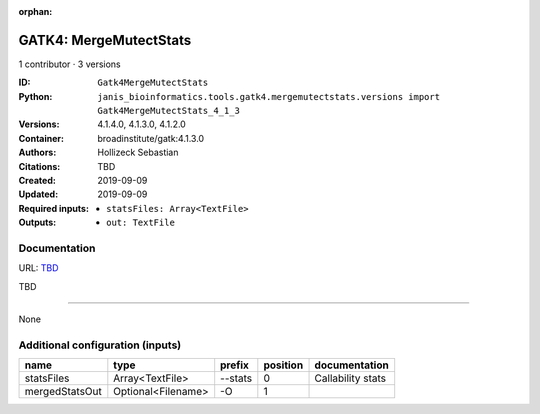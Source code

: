 :orphan:

GATK4: MergeMutectStats
===============================================

1 contributor · 3 versions

:ID: ``Gatk4MergeMutectStats``
:Python: ``janis_bioinformatics.tools.gatk4.mergemutectstats.versions import Gatk4MergeMutectStats_4_1_3``
:Versions: 4.1.4.0, 4.1.3.0, 4.1.2.0
:Container: broadinstitute/gatk:4.1.3.0
:Authors: Hollizeck Sebastian
:Citations: TBD
:Created: 2019-09-09
:Updated: 2019-09-09
:Required inputs:
   - ``statsFiles: Array<TextFile>``
:Outputs: 
   - ``out: TextFile``

Documentation
-------------

URL: `TBD <TBD>`_

TBD

------

None

Additional configuration (inputs)
---------------------------------

==============  ==================  ========  ==========  =================
name            type                prefix      position  documentation
==============  ==================  ========  ==========  =================
statsFiles      Array<TextFile>     --stats            0  Callability stats
mergedStatsOut  Optional<Filename>  -O                 1
==============  ==================  ========  ==========  =================

